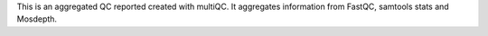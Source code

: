 This is an aggregated QC reported created with multiQC. It aggregates information from FastQC, samtools stats and Mosdepth.
